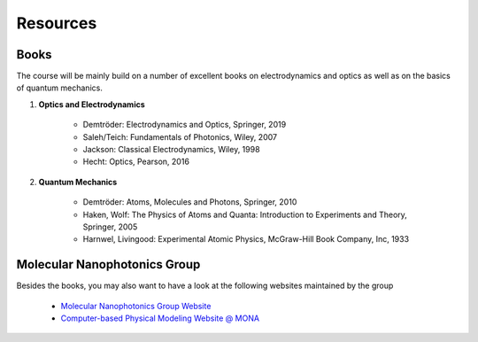 .. Lecture 1 documentation master file, created by
   sphinx-quickstart on Tue Mar 31 09:23:39 2020.
   You can adapt this file completely to your liking, but it should at least
   contain the root `toctree` directive.

Resources
=========

Books
~~~~~

The course will be mainly build on a number of excellent books on electrodynamics and optics as well as on the basics of quantum mechanics.

1. **Optics and Electrodynamics**

    * Demtröder: Electrodynamics and Optics, Springer, 2019
    * Saleh/Teich: Fundamentals of Photonics, Wiley, 2007
    * Jackson: Classical Electrodynamics, Wiley, 1998
    * Hecht: Optics, Pearson, 2016

2. **Quantum Mechanics**

    * Demtröder: Atoms, Molecules and Photons, Springer, 2010
    * Haken, Wolf: The Physics of Atoms and Quanta: Introduction to Experiments and Theory, Springer, 2005
    * Harnwel, Livingood: Experimental Atomic Physics, McGraw-Hill Book Company, Inc, 1933


Molecular Nanophotonics Group
~~~~~~~~~~~~~~~~~~~~~~~~~~~~~

Besides the books, you may also want to have a look at the following websites maintained by the group

 * `Molecular Nanophotonics Group Website <https://home.uni-leipzig.de/~physik/sites/mona/>`_
 * `Computer-based Physical Modeling Website @ MONA <https://fcichos.github.com/website/>`_

